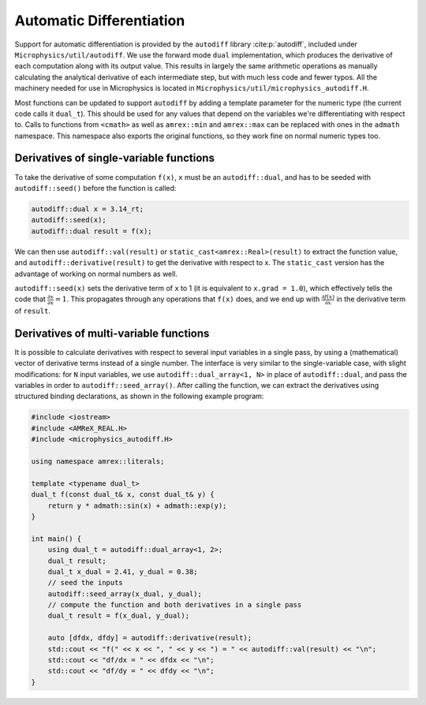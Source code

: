 *************************
Automatic Differentiation
*************************

Support for automatic differentiation is provided by the ``autodiff``
library :cite:p:`autodiff`, included under
``Microphysics/util/autodiff``.  We use the forward mode ``dual``
implementation, which produces the derivative of each computation along
with its output value.  This results in largely the same arithmetic
operations as manually calculating the analytical derivative of each
intermediate step, but with much less code and fewer typos.  All the
machinery needed for use in Microphysics is located in
``Microphysics/util/microphysics_autodiff.H``.

Most functions can be updated to support ``autodiff`` by adding a
template parameter for the numeric type (the current code calls it
``dual_t``).  This should be used for any values that depend on the
variables we're differentiating with respect to.  Calls to functions
from ``<cmath>`` as well as ``amrex::min`` and ``amrex::max`` can be
replaced with ones in the ``admath`` namespace.  This namespace also
exports the original functions, so they work fine on normal numeric
types too.

Derivatives of single-variable functions
========================================

To take the derivative of some computation ``f(x)``, ``x`` must be an
``autodiff::dual``, and has to be seeded with ``autodiff::seed()``
before the function is called:

.. code-block:: c++

   autodiff::dual x = 3.14_rt;
   autodiff::seed(x);
   autodiff::dual result = f(x);

We can then use ``autodiff::val(result)`` or
``static_cast<amrex::Real>(result)`` to extract the function value, and
``autodiff::derivative(result)`` to get the derivative with respect to
x.  The ``static_cast`` version has the advantage of working on normal
numbers as well.

``autodiff::seed(x)`` sets the derivative term of ``x`` to 1 (it is equivalent
to ``x.grad = 1.0``), which effectively tells the code that
:math:`\frac{\partial x}{\partial x} = 1`. This propagates through any
operations that ``f(x)`` does, and we end up with :math:`\frac{\partial
f(x)}{\partial x}` in the derivative term of ``result``.


Derivatives of multi-variable functions
=======================================

It is possible to calculate derivatives with respect to several input
variables in a single pass, by using a (mathematical) vector of
derivative terms instead of a single number.  The interface is very
similar to the single-variable case, with slight modifications: for
``N`` input variables, we use ``autodiff::dual_array<1, N>`` in place of
``autodiff::dual``, and pass the variables in order to
``autodiff::seed_array()``.  After calling the function, we can extract
the derivatives using structured binding declarations, as shown in the
following example program:

.. code-block:: c++

    #include <iostream>
    #include <AMReX_REAL.H>
    #include <microphysics_autodiff.H>

    using namespace amrex::literals;

    template <typename dual_t>
    dual_t f(const dual_t& x, const dual_t& y) {
        return y * admath::sin(x) + admath::exp(y);
    }

    int main() {
        using dual_t = autodiff::dual_array<1, 2>;
        dual_t result;
        dual_t x_dual = 2.41, y_dual = 0.38;
        // seed the inputs
        autodiff::seed_array(x_dual, y_dual);
        // compute the function and both derivatives in a single pass
        dual_t result = f(x_dual, y_dual);

        auto [dfdx, dfdy] = autodiff::derivative(result);
        std::cout << "f(" << x << ", " << y << ") = " << autodiff::val(result) << "\n";
        std::cout << "df/dx = " << dfdx << "\n";
        std::cout << "df/dy = " << dfdy << "\n";
    }

